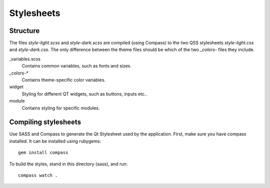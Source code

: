 Stylesheets
===========

Structure
----------

The files `style-light.scss` and `style-dark.scss` are compiled (using Compass)
to the two QSS stylesheets `style-light.css` and `style-dark.css`. The only
difference between the theme files should be which of the two `_colors-` files
they include.

_variables.scss
	Contains common variables, such as fonts and sizes.

_colors-*
	Contains theme-specific color variables.

widget
	Styling for different QT widgets, such as buttons, inputs etc..

module
	Contains styling for specific modules.


Compiling stylesheets
---------------------

Use SASS and Compass to generate the Qt Stylesheet used by the application.
First, make sure you have compass installed. It can be installed using rubygems::

	gem install compass

To build the styles, stand in this directory (sass), and run::

	compass watch .

